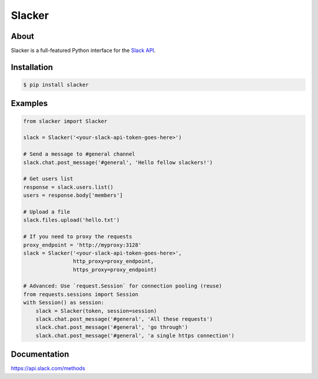 =======
Slacker
=======

|pypi|_
|build status|_
|pypi downloads|_
|license|_
|gitter chat|_

.. image:: https://raw.githubusercontent.com/os/slacker/master/static/slacker.jpg

About
=====

Slacker is a full-featured Python interface for the `Slack API
<https://api.slack.com/>`_.

Installation
============

.. code-block:: bash

    $ pip install slacker

Examples
========
.. code-block:: python

    from slacker import Slacker

    slack = Slacker('<your-slack-api-token-goes-here>')

    # Send a message to #general channel
    slack.chat.post_message('#general', 'Hello fellow slackers!')

    # Get users list
    response = slack.users.list()
    users = response.body['members']

    # Upload a file
    slack.files.upload('hello.txt')

    # If you need to proxy the requests
    proxy_endpoint = 'http://myproxy:3128'
    slack = Slacker('<your-slack-api-token-goes-here>',
                    http_proxy=proxy_endpoint,
                    https_proxy=proxy_endpoint)

    # Advanced: Use `request.Session` for connection pooling (reuse)
    from requests.sessions import Session
    with Session() as session:
        slack = Slacker(token, session=session)
        slack.chat.post_message('#general', 'All these requests')
        slack.chat.post_message('#general', 'go through')
        slack.chat.post_message('#general', 'a single https connection')


Documentation
=============

https://api.slack.com/methods


.. |build status| image:: https://img.shields.io/travis/os/slacker.svg
.. _build status: http://travis-ci.org/os/slacker
.. |pypi downloads| image:: https://img.shields.io/pypi/dm/slacker.svg
.. _pypi downloads: https://pypi.org/project/slacker/
.. |pypi| image:: https://img.shields.io/pypi/v/Slacker.svg
.. _pypi: https://pypi.python.org/pypi/slacker/
.. |license| image:: https://img.shields.io/github/license/os/slacker.svg
.. _license: https://pypi.org/project/slacker/
.. |gitter chat| image:: https://badges.gitter.im/Join%20Chat.svg
.. _gitter chat: https://gitter.im/os/slacker?utm_source=badge&utm_medium=badge&utm_campaign=pr-badge&utm_content=badge
